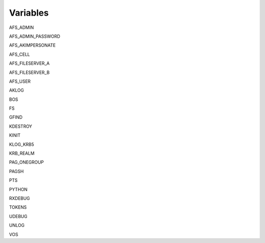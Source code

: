 Variables
=========

AFS_ADMIN

AFS_ADMIN_PASSWORD

AFS_AKIMPERSONATE

AFS_CELL

AFS_FILESERVER_A

AFS_FILESERVER_B

AFS_USER

AKLOG

BOS

FS

GFIND

KDESTROY

KINIT

KLOG_KRB5

KRB_REALM

PAG_ONEGROUP

PAGSH

PTS

PYTHON

RXDEBUG

TOKENS

UDEBUG

UNLOG

VOS
